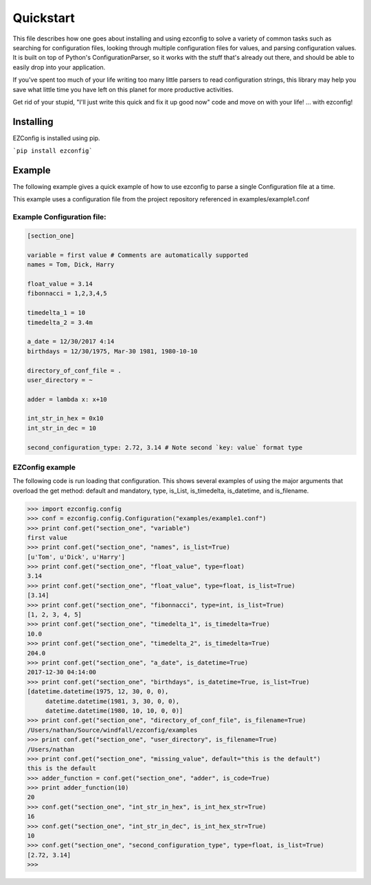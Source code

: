 .. Quickstart

Quickstart
--------------

This file describes how one goes about installing and using ezconfig
to solve a variety of common tasks such as searching for configuration
files, looking through multiple configuration files for values, and
parsing configuration values. It is built on top of Python's
ConfigurationParser, so it works with the stuff that's already out
there, and should be able to easily drop into your application.

If you've spent too much of your life writing too many little parsers
to read configuration strings, this library may help you save
what little time you have left on this planet for more productive
activities.

Get rid of your stupid, "I'll just write this quick and fix it up good
now" code and move on with your life!  ... with ezconfig!

Installing
=============

EZConfig is installed using pip.

```pip install ezconfig```


Example
=========

The following example gives a quick example of how to use ezconfig to
parse a single Configuration file at a time.

This example uses a configuration file from the project repository referenced in examples/example1.conf

Example Configuration file:
~~~~~~~~~~~~~~~~~~~~~~~~~~~~~

.. code-block:: python


   [section_one]

   variable = first value # Comments are automatically supported
   names = Tom, Dick, Harry

   float_value = 3.14
   fibonnacci = 1,2,3,4,5

   timedelta_1 = 10
   timedelta_2 = 3.4m

   a_date = 12/30/2017 4:14
   birthdays = 12/30/1975, Mar-30 1981, 1980-10-10

   directory_of_conf_file = .
   user_directory = ~

   adder = lambda x: x+10

   int_str_in_hex = 0x10
   int_str_in_dec = 10

   second_configuration_type: 2.72, 3.14 # Note second `key: value` format type

EZConfig example
~~~~~~~~~~~~~~~~~~~~

The following code is run loading that configuration.  This shows
several examples of using the major arguments that overload the get
method: default and mandatory, type, is_List, is_timedelta,
is_datetime, and is_filename.

>>> import ezconfig.config
>>> conf = ezconfig.config.Configuration("examples/example1.conf")
>>> print conf.get("section_one", "variable")
first value
>>> print conf.get("section_one", "names", is_list=True)
[u'Tom', u'Dick', u'Harry']
>>> print conf.get("section_one", "float_value", type=float)
3.14
>>> print conf.get("section_one", "float_value", type=float, is_list=True)
[3.14]
>>> print conf.get("section_one", "fibonnacci", type=int, is_list=True)
[1, 2, 3, 4, 5]
>>> print conf.get("section_one", "timedelta_1", is_timedelta=True)
10.0
>>> print conf.get("section_one", "timedelta_2", is_timedelta=True)
204.0
>>> print conf.get("section_one", "a_date", is_datetime=True)
2017-12-30 04:14:00
>>> print conf.get("section_one", "birthdays", is_datetime=True, is_list=True)
[datetime.datetime(1975, 12, 30, 0, 0),
     datetime.datetime(1981, 3, 30, 0, 0),
     datetime.datetime(1980, 10, 10, 0, 0)]
>>> print conf.get("section_one", "directory_of_conf_file", is_filename=True)
/Users/nathan/Source/windfall/ezconfig/examples
>>> print conf.get("section_one", "user_directory", is_filename=True)
/Users/nathan
>>> print conf.get("section_one", "missing_value", default="this is the default")
this is the default
>>> adder_function = conf.get("section_one", "adder", is_code=True)
>>> print adder_function(10)
20
>>> conf.get("section_one", "int_str_in_hex", is_int_hex_str=True)
16
>>> conf.get("section_one", "int_str_in_dec", is_int_hex_str=True)
10
>>> conf.get("section_one", "second_configuration_type", type=float, is_list=True)
[2.72, 3.14]
>>>
